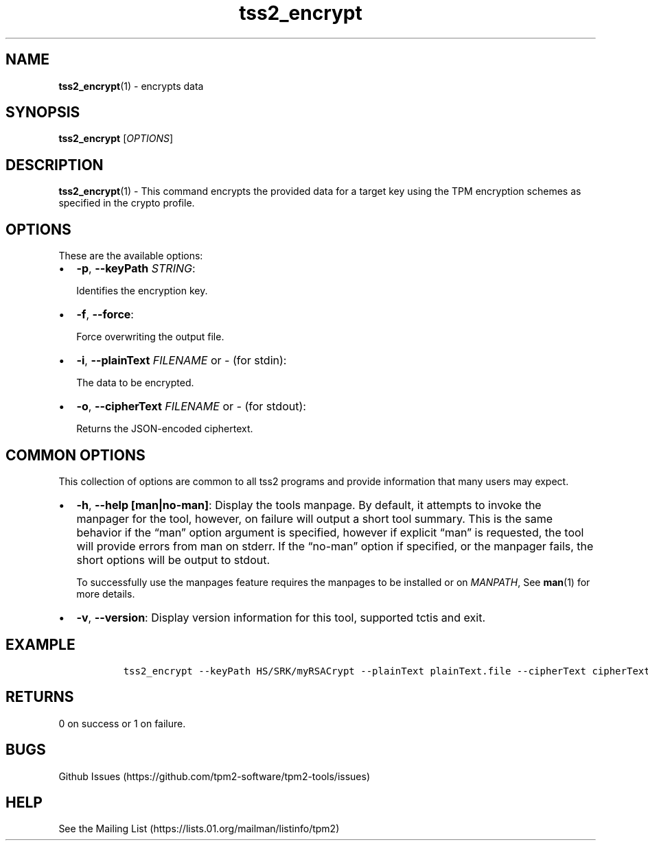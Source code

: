 .\" Automatically generated by Pandoc 2.5
.\"
.TH "tss2_encrypt" "1" "APRIL 2019" "tpm2\-tools" "General Commands Manual"
.hy
.SH NAME
.PP
\f[B]tss2_encrypt\f[R](1) \- encrypts data
.SH SYNOPSIS
.PP
\f[B]tss2_encrypt\f[R] [\f[I]OPTIONS\f[R]]
.SH DESCRIPTION
.PP
\f[B]tss2_encrypt\f[R](1) \- This command encrypts the provided data for
a target key using the TPM encryption schemes as specified in the crypto
profile.
.SH OPTIONS
.PP
These are the available options:
.IP \[bu] 2
\f[B]\-p\f[R], \f[B]\-\-keyPath\f[R] \f[I]STRING\f[R]:
.RS 2
.PP
Identifies the encryption key.
.RE
.IP \[bu] 2
\f[B]\-f\f[R], \f[B]\-\-force\f[R]:
.RS 2
.PP
Force overwriting the output file.
.RE
.IP \[bu] 2
\f[B]\-i\f[R], \f[B]\-\-plainText\f[R] \f[I]FILENAME\f[R] or
\f[I]\-\f[R] (for stdin):
.RS 2
.PP
The data to be encrypted.
.RE
.IP \[bu] 2
\f[B]\-o\f[R], \f[B]\-\-cipherText\f[R] \f[I]FILENAME\f[R] or
\f[I]\-\f[R] (for stdout):
.RS 2
.PP
Returns the JSON\-encoded ciphertext.
.RE
.SH COMMON OPTIONS
.PP
This collection of options are common to all tss2 programs and provide
information that many users may expect.
.IP \[bu] 2
\f[B]\-h\f[R], \f[B]\-\-help [man|no\-man]\f[R]: Display the tools
manpage.
By default, it attempts to invoke the manpager for the tool, however, on
failure will output a short tool summary.
This is the same behavior if the \[lq]man\[rq] option argument is
specified, however if explicit \[lq]man\[rq] is requested, the tool will
provide errors from man on stderr.
If the \[lq]no\-man\[rq] option if specified, or the manpager fails, the
short options will be output to stdout.
.RS 2
.PP
To successfully use the manpages feature requires the manpages to be
installed or on \f[I]MANPATH\f[R], See \f[B]man\f[R](1) for more
details.
.RE
.IP \[bu] 2
\f[B]\-v\f[R], \f[B]\-\-version\f[R]: Display version information for
this tool, supported tctis and exit.
.SH EXAMPLE
.IP
.nf
\f[C]
  tss2_encrypt \-\-keyPath HS/SRK/myRSACrypt \-\-plainText plainText.file \-\-cipherText cipherText.file
\f[R]
.fi
.SH RETURNS
.PP
0 on success or 1 on failure.
.SH BUGS
.PP
Github Issues (https://github.com/tpm2-software/tpm2-tools/issues)
.SH HELP
.PP
See the Mailing List (https://lists.01.org/mailman/listinfo/tpm2)

